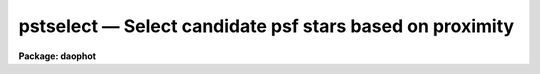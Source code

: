 pstselect — Select candidate psf stars based on proximity
=========================================================

**Package: daophot**

.. raw:: html

  <BODY>
  <TABLE WIDTH="100%" BORDER=0><TR>
  <TD ALIGN=LEFT><FONT SIZE=4>
  <B>pstselect (May00)</B></FONT></TD>
  <TD ALIGN=CENTER><FONT SIZE=4>
  <B>noao.digiphot.daophot</B>
  </FONT></TD>
  <TD ALIGN=RIGHT><FONT SIZE=4>
  <B>pstselect (May00)</B></FONT></TD>
  </TR></TABLE><P>
  <TITLE>pstselect</TITLE>
  <UL>
  </UL>
  <H2><A NAME="s_name">NAME</A></H2>
  <! BeginSection: 'NAME'>
  <UL>
  pstselect -- select candidate psf stars from a photometry file
  </UL>
  <! EndSection:   'NAME'>
  <H2><A NAME="s_usage">USAGE</A></H2>
  <! BeginSection: 'USAGE'>
  <UL>
  pstselect image photfile pstfile maxnpsf
  </UL>
  <! EndSection:   'USAGE'>
  <H2><A NAME="s_parameters">PARAMETERS</A></H2>
  <! BeginSection: 'PARAMETERS'>
  <UL>
  <DL>
  <DT><B><A NAME="l_image">image</A></B></DT>
  <! Sec='PARAMETERS' Level=0 Label='image' Line='image'>
  <DD>The list of images containing the candidate psf stars.
  </DD>
  </DL>
  <DL>
  <DT><B><A NAME="l_photfile">photfile</A></B></DT>
  <! Sec='PARAMETERS' Level=0 Label='photfile' Line='photfile'>
  <DD>The list of input  photometry files. The number of photometry files must
  be equal to the number of input images. If photfile is "<TT>default</TT>", "<TT>dir$default</TT>",
  or a directory specification PSTSELECT searches for a file called 
  dir$image.mag.#  where # is the highest available version number for the file.
  Photfile is normally the output of the PHOT task but may also be the  output
  of  the  PSF,  PEAK,  NSTAR and ALLSTAR tasks. Photfile may be a
  text file or an STSDAS binary table.
  </DD>
  </DL>
  <DL>
  <DT><B><A NAME="l_pstfile">pstfile</A></B></DT>
  <! Sec='PARAMETERS' Level=0 Label='pstfile' Line='pstfile'>
  <DD>The  list  of  output  psf star photometry files. There must be one output
  psf star photometry file for every input image. If pstfile is "<TT>default</TT>",
  "<TT>dir$default</TT>",  or a  directory  specification  then  PSTSELECT writes
  a file called dir$image.pst.# where # is the next  available  version  number.
  Pstfile  inherits its file type, it may be either an APPHOT/DAOPHOT
  text or STSDAS binary file, from photfile.
  </DD>
  </DL>
  <DL>
  <DT><B><A NAME="l_maxnpsf">maxnpsf = 25</A></B></DT>
  <! Sec='PARAMETERS' Level=0 Label='maxnpsf' Line='maxnpsf = 25'>
  <DD>The maximum number of candidate psf stars to be selected.
  </DD>
  </DL>
  <DL>
  <DT><B><A NAME="l_mkstars">mkstars = no</A></B></DT>
  <! Sec='PARAMETERS' Level=0 Label='mkstars' Line='mkstars = no'>
  <DD>Mark the selected or deleted psf stars on the image display ?
  </DD>
  </DL>
  <DL>
  <DT><B><A NAME="l_plotfile">plotfile = "<TT></TT>"</A></B></DT>
  <! Sec='PARAMETERS' Level=0 Label='plotfile' Line='plotfile = ""'>
  <DD>The name of the output file containing mesh, contour, or profile plots of the
  selected PSF stars. If plotfile is undefined no plot file is created; otherwise
  a mesh, contour, or profile plot is written to this file for each PSF star
  selected. Plotfile is opened in append mode and may become very large.
  </DD>
  </DL>
  <DL>
  <DT><B><A NAME="l_datapars">datapars = "<TT></TT>"</A></B></DT>
  <! Sec='PARAMETERS' Level=0 Label='datapars' Line='datapars = ""'>
  <DD>The name of the file containing the data dependent parameters. The parameter
  <I>scale</I> is located here. If <I>datapars</I> is undefined then the default
  parameter set in uparm directory is used.
  </DD>
  </DL>
  <DL>
  <DT><B><A NAME="l_daopars">daopars = "<TT></TT>"</A></B></DT>
  <! Sec='PARAMETERS' Level=0 Label='daopars' Line='daopars = ""'>
  <DD>The name of the file containing the daophot fitting parameters. The parameters
  <I>psfrad</I> and <I>fitrad</I> are located here. If <I>daopars</I> is undefined
  then the default parameter set in uparm directory is used.
  </DD>
  </DL>
  <DL>
  <DT><B><A NAME="l_interactive">interactive = no</A></B></DT>
  <! Sec='PARAMETERS' Level=0 Label='interactive' Line='interactive = no'>
  <DD>Select the psf stars interactively ? If interactive = yes and icommands is
  undefined, PSTSELECT reads in the star list from <I>photfile</I>, sorts the
  stars by magnitude and waits for commands from the user. If interactive = no
  and icommands="<TT></TT>", PSTSELECT selects candidate PSF stars from <I>photfile</I>
  automatically. If icommands is not undefined then interactive is automatically
  set to "<TT>no</TT>", and commands are read from the image cursor command file.
  </DD>
  </DL>
  <DL>
  <DT><B><A NAME="l_plottype">plottype = "<TT>mesh</TT>"</A></B></DT>
  <! Sec='PARAMETERS' Level=0 Label='plottype' Line='plottype = "mesh"'>
  <DD>The default plot type displayed when a psf star is selected interactively.
  The choices are "<TT>mesh</TT>", "<TT>contour</TT>", or "<TT>radial</TT>".
  </DD>
  </DL>
  <DL>
  <DT><B><A NAME="l_icommands">icommands = "<TT></TT>"</A></B></DT>
  <! Sec='PARAMETERS' Level=0 Label='icommands' Line='icommands = ""'>
  <DD>The image display cursor or image cursor command file.
  </DD>
  </DL>
  <DL>
  <DT><B><A NAME="l_gcommands">gcommands = "<TT></TT>"</A></B></DT>
  <! Sec='PARAMETERS' Level=0 Label='gcommands' Line='gcommands = ""'>
  <DD>The graphics cursor or graphics cursor command file.
  </DD>
  </DL>
  <DL>
  <DT><B><A NAME="l_wcsin">wcsin = "<TT>)_.wcsin</TT>", wcsout = "<TT>)_.wcsout</TT>"</A></B></DT>
  <! Sec='PARAMETERS' Level=0 Label='wcsin' Line='wcsin = ")_.wcsin", wcsout = ")_.wcsout"'>
  <DD>The coordinate system of the input coordinates read from <I>photfile</I> and
  of the output coordinates written to <I>pstfile</I> respectively. The image
  header coordinate system is used to transform from the input coordinate
  system to the "<TT>logical</TT>" pixel coordinate system used internally,
  and from the internal "<TT>logical</TT>" pixel coordinate system to the output
  coordinate system. The input coordinate system options are "<TT>logical</TT>", "<TT>tv</TT>",
  "<TT>physical</TT>", and "<TT>world</TT>". The output coordinate system options are "<TT>logical</TT>",
  "<TT>tv</TT>", and "<TT>physical</TT>". The image cursor coordinate system is assumed to
  be the "<TT>tv</TT>" system.
  <DL>
  <DT><B><A NAME="l_logical">logical</A></B></DT>
  <! Sec='PARAMETERS' Level=1 Label='logical' Line='logical'>
  <DD>Logical coordinates are pixel coordinates relative to the current image.
  The  logical coordinate system is the coordinate system used by the image
  input/output routines to access the image data on disk. In the logical
  coordinate system the coordinates of the first pixel of a  2D image, e.g.
  dev$ypix  and a 2D image section, e.g. dev$ypix[200:300,200:300] are
  always (1,1).
  </DD>
  </DL>
  <DL>
  <DT><B><A NAME="l_tv">tv  </A></B></DT>
  <! Sec='PARAMETERS' Level=1 Label='tv' Line='tv  '>
  <DD>Tv coordinates are the pixel coordinates used by the display servers. Tv
  coordinates  include  the effects of any input image section, but do not
  include the effects of previous linear transformations. If the input
  image name does not include an image section, then tv coordinates are
  identical to logical coordinates.  If the input image name does include a
  section, and the input image has not been linearly transformed or copied from
  a parent image, tv coordinates are identical to physical coordinates.
  In the tv coordinate system the coordinates of the first pixel of a
  2D image, e.g. dev$ypix and a 2D image section, e.g. dev$ypix[200:300,200:300]
  are (1,1) and (200,200) respectively.
  </DD>
  </DL>
  <DL>
  <DT><B><A NAME="l_physical">physical</A></B></DT>
  <! Sec='PARAMETERS' Level=1 Label='physical' Line='physical'>
  <DD>Physical coordinates are pixel coordinates invariant  with respect to linear
  transformations of the physical image data.  For example, if the current image
  was created by extracting a section of another image,  the  physical
  coordinates of an object in the current image will be equal to the physical
  coordinates of the same object in the parent image,  although the logical
  coordinates will be different.  In the physical coordinate system the
  coordinates of the first pixel of a 2D image, e.g. dev$ypix and a 2D
  image section, e.g. dev$ypix[200:300,200:300] are (1,1) and (200,200)
  respectively.
  </DD>
  </DL>
  <DL>
  <DT><B><A NAME="l_world">world</A></B></DT>
  <! Sec='PARAMETERS' Level=1 Label='world' Line='world'>
  <DD>World coordinates are image coordinates in any units which are invariant
  with respect to linear transformations of the physical image data. For
  example, the ra and dec of an object will always be the same no matter
  how the image is linearly transformed. The units of input world coordinates
  must be the same as those expected by the image header wcs, e. g.
  degrees and degrees for celestial coordinate systems.
  </DD>
  </DL>
  The wcsin and wcsout parameters default to the values of the package
  parameters of the same name. The default values of the package parameters
  wcsin and wcsout are "<TT>logical</TT>" and "<TT>logical</TT>" respectively.
  </DD>
  </DL>
  <DL>
  <DT><B><A NAME="l_cache">cache = "<TT>)_.cache</TT>"</A></B></DT>
  <! Sec='PARAMETERS' Level=0 Label='cache' Line='cache = ")_.cache"'>
  <DD>Cache the image pixels in memory. Cache may be set to the value of the apphot
  package parameter (the default), "<TT>yes</TT>", or "<TT>no</TT>". By default caching is
  disabled.
  </DD>
  </DL>
  <DL>
  <DT><B><A NAME="l_verify">verify = "<TT>)_.verify</TT>"</A></B></DT>
  <! Sec='PARAMETERS' Level=0 Label='verify' Line='verify = ")_.verify"'>
  <DD>Verify the critical PSTSELECT parameters ?
  Verify can be set to the DAOPHOT package parameter value (the default),
  "<TT>yes</TT>", or "<TT>no</TT>".
  </DD>
  </DL>
  <DL>
  <DT><B><A NAME="l_update">update = "<TT>)_.update</TT>"</A></B></DT>
  <! Sec='PARAMETERS' Level=0 Label='update' Line='update = ")_.update"'>
  <DD>Update the algorithm parameters if verify is "<TT>yes</TT>"?
  Update can be set to the DAOPHOT package parameter value (the default),
  "<TT>yes</TT>", or "<TT>no</TT>".
  </DD>
  </DL>
  <DL>
  <DT><B><A NAME="l_verbose">verbose = "<TT>)_.verbose</TT>"</A></B></DT>
  <! Sec='PARAMETERS' Level=0 Label='verbose' Line='verbose = ")_.verbose"'>
  <DD>Print messages about the progress of the task in non-interactive mode ?
  Verbose can be set to the DAOPHOT package parameter value (the default),
  "<TT>yes</TT>", or "<TT>no</TT>".
  </DD>
  </DL>
  <DL>
  <DT><B><A NAME="l_"></A></B></DT>
  <! Sec='PARAMETERS' Level=0 Label='' Line=' '>
  <DD>graphics = "<TT>)_.graphics</TT>"
  The default graphics device.  Graphics can be set to the default
  daophot package parameter value, "<TT>yes</TT>", or "<TT>no</TT>".
  </DD>
  </DL>
  <DL>
  <DT><B><A NAME="l_display">display = "<TT>)_.display</TT>"</A></B></DT>
  <! Sec='PARAMETERS' Level=0 Label='display' Line='display = ")_.display"'>
  <DD>The  default  image  display  device.  Display can be set to the DAOPHOT
  package parameter value (the default), "<TT>yes</TT>", or "<TT>no</TT>". By default graphics
  overlay is disabled.  Setting display to one of "<TT>imdr</TT>", "<TT>imdg</TT>", "<TT>imdb</TT>", or
  "<TT>imdy</TT>" enables graphics overlay with the IMD graphics kernel.
  </DD>
  </DL>
  <P>
  </UL>
  <! EndSection:   'PARAMETERS'>
  <H2><A NAME="s_description">DESCRIPTION</A></H2>
  <! BeginSection: 'DESCRIPTION'>
  <UL>
  <P>
  PSTSELECT reads the input photometry file <I>photfile</I>, extracts the ID,
  XCENTER, YCENTER, MAG, and MSKY fields for up to <I>maxnpsf</I> psf stars,
  and the results to <I>pstfile</I>. <I>Pstfile</I> automatically inherits the
  file format of <I>photfile</I>.
  <P>
  The coordinates read from <I>photfile</I> are assumed to be in coordinate
  system defined by <I>wcsin</I>. The options are "<TT>logical</TT>", "<TT>tv</TT>", "<TT>physical</TT>",
  and "<TT>world</TT>" and the transformation from the input coordinate system to
  the internal "<TT>logical</TT>" system is defined by the image coordinate system.
  The simplest default is the "<TT>logical</TT>" pixel system. Users working on with
  image sections but importing pixel coordinate lists generated from the parent
  image must use the "<TT>tv</TT>" or "<TT>physical</TT>" input coordinate systems.
  <P>
  The coordinates written to <I>pstfile</I> are in the coordinate system defined
  by <I>wcsout</I>. The options are "<TT>logical</TT>", "<TT>tv</TT>", and "<TT>physical</TT>". The simplest
  default is the "<TT>logical</TT>" system. Users wishing to correlate the output
  coordinates of objects measured in image sections or mosaic pieces with
  coordinates in the parent image must use the "<TT>tv</TT>" or "<TT>physical</TT>" coordinate
  systems.
  <P>
  After reading the star list from <I>photfile</I>, PSTSELECT sorts the list in
  order of increasing magnitude, after rejecting any stars that have INDEF
  valued magnitudes, or which lie less than <I>fitrad</I> / <I>scale</I>
  pixels from the edge of the <I>image</I>. From this list the brightest
  <I>maxnpsf</I> stars which have no brighter neighbor stars within (<I>psfrad</I> +
  <I>fitrad</I>) / <I>scale</I> + 1 pixels are selected as candidate psf stars.
  <I>Psfrad</I> and <I>fitrad</I> are the psf radius and fitting radius parameters
  respectively and are stored in the DAOPARS parameter set. <I>Scale</I> is the
  image scale parameter and is located in the DATAPARS parameter set. Plots,
  either mesh, contour or radial profile depending on the value of
  <I>plottype</I>, of the selected stars may be saved in the file <I>plotfile</I>.
  <P>
  If <I>interactive</I> = "<TT>no</TT>", PSTSELECT reads the star list in <I>photfile</I>,
  selects the candidate psf stars as described above, and writes the results to
  <I>pstfile</I> automatically. If interactive = "<TT>yes</TT>", PSTSELECT reads
  the star list, selects the candidate psf stars and waits for further
  instruction from the user. At this point the user can step through the stars
  chosen by PSTSELECT, check their surface, contour, or radial profile plots
  for blemishes, neighbors etc, and accept the good candidates and reject
  the poor ones, or use the image cursor and/or id number to select psf
  stars until a maximum of <I>maxnpsf</I> stars is reached. At any point in
  this process a previously selected psf star can be deleted.
  <P>
  If <I>cache</I> is yes and the host machine physical memory and working set size
  are large enough, the input image pixels are cached in memory. If caching
  is enabled and PSTSELECT is run interactively the first data access will appear
  to take a long time as the entire image must be read in before the data
  is actually fetched. All subsequent measurements will be very fast because
  PSTSELECT is accessing memory not disk. The point of caching is to speed up
  random image access by making the internal image i/o buffers the same size as
  the image itself. However if the input object lists are sorted in row order and
  sparse caching may actually worsen not improve the execution time. Also at
  present there is no point in enabling caching for images that are less than
  or equal to 524288 bytes, i.e. the size of the test image dev$ypix, as the
  default image i/o buffer is exactly that size. However if the size of dev$ypix
  is doubled by converting it to a real image with the chpixtype task then the
  effect of caching in interactive is can be quite noticeable if measurements
  of objects in the top and bottom halves of the image are alternated.
  <P>
  <P>
  </UL>
  <! EndSection:   'DESCRIPTION'>
  <H2><A NAME="s_cursors">CURSORS</A></H2>
  <! BeginSection: 'CURSORS'>
  <UL>
  <P>
      The  following  cursor  commands are available once the image cursor
      has been activated.
  <P>
  <PRE>
  <P>
  	Keystroke Commands 
  <P>
  ?	Print help
  p	Print photometry for star nearest the cursor
  l	List the current psf stars
  n	Select the next good candidate psf star from the list
  a	Add star nearest cursor to psf star list
  d	Delete psf star nearest cursor from psf star list
  q	Quit task
  <P>
  	Colon Commands
  <P>
  :p [n]	Print photometry for star n
  :a [n]	Add star n to psf star list
  :d [n]	Delete star n from psf star list
  <P>
  The following cursor commands are available once a star has been selected
  and the graphics cursor has been activated.
  <P>
          Interactive Graphics Keystroke Commands
  <P>
  ?       Print help
  p       Print the photometry for this star
  t       Print the plot parameters and data minimum and maximum
  a       Accept star and proceed
  d       Reject star and select another with image cursor
  m       Plot the default mesh plot for this star
  n       Increase vertical angle by 15 degrees (mesh plot only)
  s       Decrease vertical angle by 15 degrees (mesh plot only)
  w       Decrease horizontal angle by 15 degrees (mesh plot only)
  e       Increase horizontal angle by 15 degrees (mesh plot only)
  c       Plot the default contour plot for this star
  r       Plot the radial profile for this star
  <P>
  <P>
          Colon Graphics Commands
  <P>
  :m [val] [val]  Set the mesh plot vertical and horizontal viewing angles
  :v [val]        Set the mesh plot vertical viewing angle
  :h [val]        Set the mesh plot horizontal viewing angle
  :c [val] [val]  Set the contour plot floor and ceiling levels
  :l [value]      Set the contour plot floor level
  :u [value]      Set the contour plot ceiling level
  </PRE>
  <P>
  </UL>
  <! EndSection:   'CURSORS'>
  <H2><A NAME="s_output">OUTPUT</A></H2>
  <! BeginSection: 'OUTPUT'>
  <UL>
  <P>
  If <I>verbose</I> = "<TT>yes</TT>" a single line is written to the terminal for each
  star added to the candidate psf star list. Full output is written to the
  file <I>pstfile</I>. At the beginning of this file is a header listing the
  values of all the important parameters. For each star included in the candidate
  psf star list the following quantities are written.
  <P>
  <PRE>
  	id  xcenter ycenter mag msky
  </PRE>
  <P>
  Id, xcenter, ycenter, mag, and msky are the id, x and y coordinates,
  magnitudes and sky values for the candidate psf stars listed in
  <I>photfile</I>.
  <P>
  </UL>
  <! EndSection:   'OUTPUT'>
  <H2><A NAME="s_examples">EXAMPLES</A></H2>
  <! BeginSection: 'EXAMPLES'>
  <UL>
  <P>
  1. Select up to 10 psf stars from the PHOT task output non-interactively. 
  Save surface plots of the selected stars in the file "<TT>psf.plots</TT>".
  <P>
  <PRE>
      da&gt; daofind dev$ypix default fwhmpsf=2.5 sigma=5.0 threshold=20.0
  <P>
          ... answer verify prompts
  <P>
          ... find stars in the image
  <P>
  	... answer will appear in ypix.coo.1
  <P>
      da&gt; phot dev$ypix default default annulus=10. dannulus=5.       \<BR>
  	apertures = 5.0
  <P>
          ... answer verify prompts
  <P>
          ... do aperture photometry on the detected stars
  <P>
  	... answer will appear in ypix.mag.1
  <P>
      da&gt; pstselect dev$ypix default default 10 psfrad=9.0 fitrad=3.0 \<BR>
          plotfile=psf.plots
  <P>
          ... answer verify prompts
  <P>
          ... select candidate psf stars
  <P>
          ... the output will appear in ypix.pst.1 
  <P>
      da&gt; display dev$ypix 1
  <P>
          ... display the image
  <P>
      da&gt; pdump ypix.pst.1 xc,yc yes | tvmark 1 STDIN col=204
  <P>
          ... mark the stars
  <P>
      da&gt; gkiextract psf.plots 1 | stdgraph
  <P>
  	... make a surface plot of the first candidate psf star
  </PRE>
  <P>
  <P>
  2. Repeat the previous results for an image section while preserving the
  coordinate system of the original image.
  <P>
  <P>
  <PRE>
      da&gt; daofind dev$ypix[150:450,150:450] default wcsout=tv fwhmpsf=2.5 \<BR>
          sigma=5.0 threshold=20.0
  <P>
  	... answer verify prompts
  <P>
          ... find stars in the image
  <P>
  	... answer will appear in ypix.coo.2
  <P>
      da&gt; phot dev$ypix[150:450,150:450] default default wcsin=tv wcsout=tv \<BR>
          annulus=10.  dannulus=5. apertures = 5.0
  <P>
  	... answer verify prompts
  <P>
          ... do aperture photometry on the detected stars
  <P>
  	... answer will appear in ypix.mag.2
  <P>
      da&gt; pstselect dev$ypix[150:450,150:450] default default 10 wcsin=tv \<BR>
          wcsout=tv psfrad=9.0 fitrad=3.0 plotfile=psf.plots2
  <P>
  	... answer verify prompts
  <P>
          ... select candidate psf stars
  <P>
          ... the output will appear in ypix.pst.2 
  <P>
      da&gt; display dev$ypix[150:450,150:450] 1
  <P>
          ... display the image
  <P>
      da&gt; pdump ypix.pst.2 xc,yc yes | tvmark 1 STDIN col=204
  <P>
          ... mark the stars
  <P>
      da&gt; gkiextract psf.plots2 4 | stdgraph
  <P>
  	... make a surface plot of the 4th candidate psf star
  </PRE>
  <P>
  <P>
  3. Repeat example 1 but run pstselect in interactive mode and do not save the
  plots.
  <P>
  <PRE>
      da&gt; display dev$ypix 1
  <P>
          ... display the image 
  <P>
      da&gt; pstselect dev$ypix ypix.mag.1 default 10 psfrad=9. fitrad=3. \<BR>
          interactive+ mkstars+ display=imdr
  <P>
  	... verify the critical parameters as instructed
  <P>
  	... when the image cursor appears type the n keystroke
  	    command to select the first suitable candidate psf
  	    star, examine its surface plot, and type a or d to
  	    accept or reject the candidate
  <P>
  	... repeat the previous command until 10 psf stars have
      	    been selected, the end of the star list is reached,
  	    or a sufficient number of stars but fewer than maxnpsf
  	    have been selected
  <P>
  	... if fewer than maxnpsf stars are found automatically
  	    add psf stars to the list with the a keystroke command
  <P>
  	... type q to quit
  <P>
  </PRE>
  <P>
  </UL>
  <! EndSection:   'EXAMPLES'>
  <H2><A NAME="s_time_requirements">TIME REQUIREMENTS</A></H2>
  <! BeginSection: 'TIME REQUIREMENTS'>
  <UL>
  </UL>
  <! EndSection:   'TIME REQUIREMENTS'>
  <H2><A NAME="s_bugs">BUGS</A></H2>
  <! BeginSection: 'BUGS'>
  <UL>
  </UL>
  <! EndSection:   'BUGS'>
  <H2><A NAME="s_see_also">SEE ALSO</A></H2>
  <! BeginSection: 'SEE ALSO'>
  <UL>
  datapars,daopars,phot,psf
  </UL>
  <! EndSection:    'SEE ALSO'>
  
  <! Contents: 'NAME' 'USAGE' 'PARAMETERS' 'DESCRIPTION' 'CURSORS' 'OUTPUT' 'EXAMPLES' 'TIME REQUIREMENTS' 'BUGS' 'SEE ALSO'  >
  
  </BODY>
  </HTML>